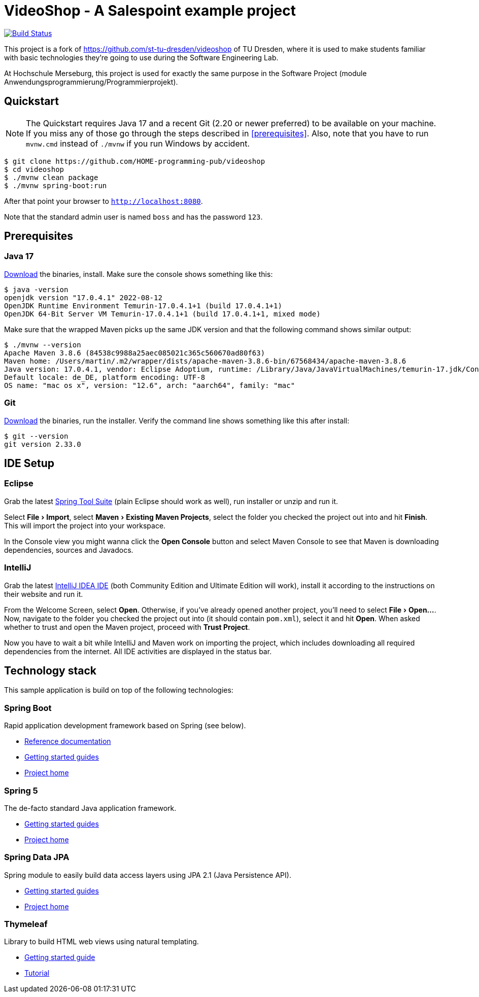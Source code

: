 = VideoShop - A Salespoint example project
:experimental:

image:https://github.com/HOME-programming-pub/videoshop/workflows/Build%20Maven%20artifacts/badge.svg["Build Status", link="https://github.com/HOME-programming-pub/videoshop/actions"]

This project is a fork of https://github.com/st-tu-dresden/videoshop of TU Dresden, where it is used to make students familiar with basic technologies they're going to use during the Software Engineering Lab.

At Hochschule Merseburg, this project is used for exactly the same purpose in the Software Project (module Anwendungsprogrammierung/Programmierprojekt). 

## Quickstart

NOTE: The Quickstart requires Java 17 and a recent Git (2.20 or newer preferred) to be available on your machine. If you miss any of those go through the steps described in <<prerequisites>>.
Also, note that you have to run `mvnw.cmd` instead of `./mvnw` if you run Windows by accident.

[source, shell]
----
$ git clone https://github.com/HOME-programming-pub/videoshop
$ cd videoshop
$ ./mvnw clean package
$ ./mvnw spring-boot:run
----

After that point your browser to `http://localhost:8080`.

Note that the standard admin user is named `boss` and has the password `123`.

## Prerequisites

### Java 17

https://adoptium.net/temurin/releases/?version=17[Download] the binaries, install. Make sure the console shows something like this:

[source, bash]
----
$ java -version
openjdk version "17.0.4.1" 2022-08-12
OpenJDK Runtime Environment Temurin-17.0.4.1+1 (build 17.0.4.1+1)
OpenJDK 64-Bit Server VM Temurin-17.0.4.1+1 (build 17.0.4.1+1, mixed mode)
----

Make sure that the wrapped Maven picks up the same JDK version and that the following command shows similar output:

[source, bash]
----
$ ./mvnw --version
Apache Maven 3.8.6 (84538c9988a25aec085021c365c560670ad80f63)
Maven home: /Users/martin/.m2/wrapper/dists/apache-maven-3.8.6-bin/67568434/apache-maven-3.8.6
Java version: 17.0.4.1, vendor: Eclipse Adoptium, runtime: /Library/Java/JavaVirtualMachines/temurin-17.jdk/Contents/Home
Default locale: de_DE, platform encoding: UTF-8
OS name: "mac os x", version: "12.6", arch: "aarch64", family: "mac"
----

### Git

https://git-scm.com/download[Download] the binaries, run the installer. Verify the command line shows something like this after install:

[source, bash]
----
$ git --version
git version 2.33.0
----

## IDE Setup

### Eclipse

Grab the latest https://spring.io/tools[Spring Tool Suite] (plain Eclipse should work as well), run installer or unzip and run it.

Select menu:File[Import], select menu:Maven[Existing Maven Projects], select the folder you checked the project out into and hit btn:[Finish]. This will import the project into your workspace.

In the Console view you might wanna click the btn:[Open Console] button and select Maven Console to see that Maven is downloading dependencies, sources and Javadocs.

### IntelliJ

Grab the latest https://www.jetbrains.com/idea/download/[IntelliJ IDEA IDE] (both Community Edition and Ultimate Edition will work), install it according to the instructions on their website and run it.

From the Welcome Screen, select btn:[Open]. Otherwise, if you've already opened another project, you'll need to select menu:File[Open…].
Now, navigate to the folder you checked the project out into (it should contain `pom.xml`), select it and hit btn:[Open].
When asked whether to trust and open the Maven project, proceed with btn:[Trust Project].

Now you have to wait a bit while IntelliJ and Maven work on importing the project, which includes downloading all required dependencies from the internet.
All IDE activities are displayed in the status bar.

## Technology stack

This sample application is build on top of the following technologies:

### Spring Boot

Rapid application development framework based on Spring (see below).

- https://docs.spring.io/spring-boot/docs/current/reference/htmlsingle[Reference documentation]
- https://spring.io/guides[Getting started guides]
- https://projects.spring.io/spring-boot[Project home]

### Spring 5

The de-facto standard Java application framework.

- https://spring.io/guides[Getting started guides]
- https://projects.spring.io/spring-framework[Project home]

### Spring Data JPA

Spring module to easily build data access layers using JPA 2.1 (Java Persistence API).

- https://spring.io/guides?filter=jpa[Getting started guides]
- https://projects.spring.io/spring-data-jpa[Project home]

### Thymeleaf

Library to build HTML web views using natural templating.

- https://spring.io/guides/gs/serving-web-content[Getting started guide]
- https://www.thymeleaf.org/doc/tutorials/3.0/usingthymeleaf.html[Tutorial]
